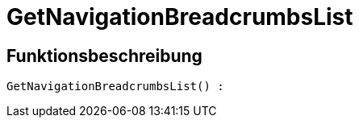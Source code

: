 = GetNavigationBreadcrumbsList
:keywords: GetNavigationBreadcrumbsList
:index: false

//  auto generated content Thu, 06 Jul 2017 00:27:15 +0200
== Funktionsbeschreibung

[source,plenty]
----

GetNavigationBreadcrumbsList() :

----

